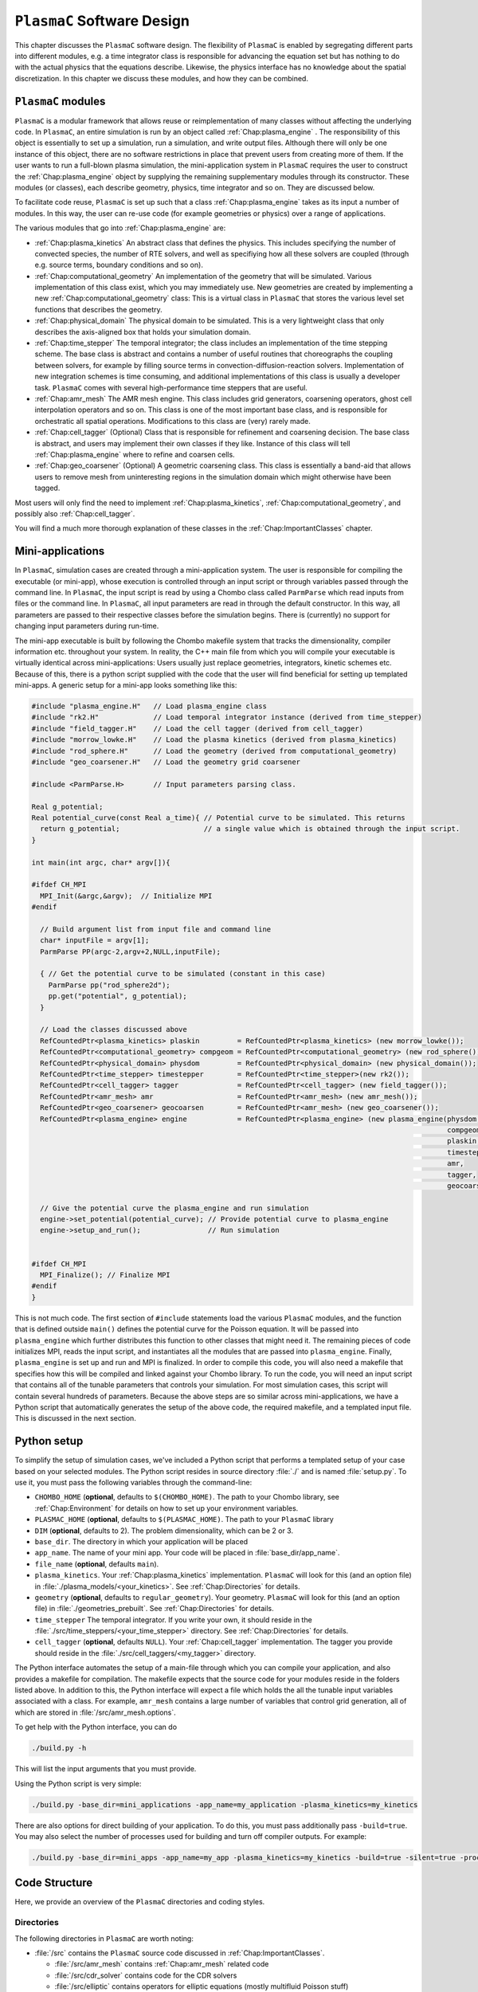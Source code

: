 .. _Chap:GettingStarted:

``PlasmaC`` Software Design
=======================

This chapter discusses the ``PlasmaC`` software design. The flexibility of ``PlasmaC`` is enabled by segregating different parts into different modules, e.g. a time integrator class is responsible for advancing the equation set but has nothing to do with the actual physics that the equations describe. Likewise, the physics interface has no knowledge about the spatial discretization. In this chapter we discuss these modules, and how they can be combined.

.. _Chap:PlasmaCModules:

``PlasmaC`` modules
-------------------

``PlasmaC`` is a modular framework that allows reuse or reimplementation of many classes without affecting the underlying code. In ``PlasmaC``, an entire simulation is run by an object called :ref:`Chap:plasma_engine` . The responsibility of this object is essentially to set up a simulation, run a simulation, and write output files. Although there will only be one instance of this object, there are no software restrictions in place that prevent users from creating more of them. If the user wants to run a full-blown plasma simulation, the mini-application system in ``PlasmaC`` requires the user to construct the :ref:`Chap:plasma_engine` object by supplying the remaining supplementary modules through its constructor. These modules (or classes), each describe geometry, physics, time integrator and so on. They are discussed below.

To facilitate code reuse, ``PlasmaC`` is set up such that a class :ref:`Chap:plasma_engine` takes as its input a number of modules. In this way, the user can re-use code (for example geometries or physics) over a range of applications. 

The various modules that go into :ref:`Chap:plasma_engine` are:

* :ref:`Chap:plasma_kinetics` An abstract class that defines the physics. This includes specifying the number of convected species, the number of RTE solvers, and well as specifiying how all these solvers are coupled (through e.g. source terms, boundary conditions and so on). 
* :ref:`Chap:computational_geometry` An implementation of the geometry that will be simulated. Various implementation of this class exist, which you may immediately use. New geometries are created by implementing a new :ref:`Chap:computational_geometry` class: This is a virtual class in ``PlasmaC`` that stores the various level set functions that describes the geometry. 
* :ref:`Chap:physical_domain` The physical domain to be simulated. This is a very lightweight class that only describes the axis-aligned box that holds your simulation domain. 
* :ref:`Chap:time_stepper` The temporal integrator; the class includes an implementation of the time stepping scheme. The base class is abstract and contains a number of useful routines that choreographs the coupling between solvers, for example by filling source terms in convection-diffusion-reaction solvers. Implementation of new integration schemes is time consuming, and additional implementations of this class is usually a developer task. ``PlasmaC`` comes with several high-performance time steppers that are useful. 
* :ref:`Chap:amr_mesh` The AMR mesh engine. This class includes grid generators, coarsening operators, ghost cell interpolation operators and so on. This class is one of the most important base class, and is responsible for orchestratic all spatial operations. Modifications to this class are (very) rarely made. 
* :ref:`Chap:cell_tagger` (Optional) Class that is responsible for refinement and coarsening decision. The base class is abstract, and users may implement their own classes if they like. Instance of this class will tell :ref:`Chap:plasma_engine` where to refine and coarsen cells. 
* :ref:`Chap:geo_coarsener` (Optional) A geometric coarsening class. This class is essentially a band-aid that allows users to remove mesh from uninteresting regions in the simulation domain which might otherwise have been tagged. 

Most users will only find the need to implement :ref:`Chap:plasma_kinetics`, :ref:`Chap:computational_geometry`, and possibly also :ref:`Chap:cell_tagger`. 

You will find a much more thorough explanation of these classes in the :ref:`Chap:ImportantClasses` chapter.

.. _Chap:MiniApplications:

Mini-applications
-----------------

In ``PlasmaC``, simulation cases are created through a mini-application system. The user is responsible for compiling the executable (or mini-app), whose execution is controlled through an input script or through variables passed through the command line. In ``PlasmaC``, the input script is read by using a Chombo class called ``ParmParse`` which read inputs from files or the command line. In ``PlasmaC``, all input parameters are read in through the default constructor. In this way, all parameters are passed to their respective classes before the simulation begins. There is (currently) no support for changing input parameters during run-time. 


The mini-app executable is built by following the Chombo makefile system that tracks the dimensionality, compiler information etc. throughout your system. In reality, the C++ main file from which you will compile your executable is virtually identical across mini-applications: Users usually just replace geometries, integrators, kinetic schemes etc. Because of this, there is a python script supplied with the code that the user will find beneficial for setting up templated mini-apps. A generic setup for a mini-app looks something like this:

.. code-block:: c++

      #include "plasma_engine.H"   // Load plasma_engine class
      #include "rk2.H"             // Load temporal integrator instance (derived from time_stepper)
      #include "field_tagger.H"    // Load the cell tagger (derived from cell_tagger)
      #include "morrow_lowke.H"    // Load the plasma kinetics (derived from plasma_kinetics)
      #include "rod_sphere.H"      // Load the geometry (derived from computational_geometry)
      #include "geo_coarsener.H"   // Load the geometry grid coarsener

      #include <ParmParse.H>       // Input parameters parsing class. 

      Real g_potential;    
      Real potential_curve(const Real a_time){ // Potential curve to be simulated. This returns
        return g_potential;                    // a single value which is obtained through the input script. 
      }

      int main(int argc, char* argv[]){

      #ifdef CH_MPI
        MPI_Init(&argc,&argv);  // Initialize MPI
      #endif

        // Build argument list from input file and command line
        char* inputFile = argv[1];
        ParmParse PP(argc-2,argv+2,NULL,inputFile);
      
        { // Get the potential curve to be simulated (constant in this case)
          ParmParse pp("rod_sphere2d");
          pp.get("potential", g_potential);
        }

      	// Load the classes discussed above
        RefCountedPtr<plasma_kinetics> plaskin         = RefCountedPtr<plasma_kinetics> (new morrow_lowke());
        RefCountedPtr<computational_geometry> compgeom = RefCountedPtr<computational_geometry> (new rod_sphere());
        RefCountedPtr<physical_domain> physdom         = RefCountedPtr<physical_domain> (new physical_domain());
        RefCountedPtr<time_stepper> timestepper        = RefCountedPtr<time_stepper>(new rk2());
        RefCountedPtr<cell_tagger> tagger              = RefCountedPtr<cell_tagger> (new field_tagger());	
        RefCountedPtr<amr_mesh> amr                    = RefCountedPtr<amr_mesh> (new amr_mesh());
	RefCountedPtr<geo_coarsener> geocoarsen        = RefCountedPtr<amr_mesh> (new geo_coarsener());
        RefCountedPtr<plasma_engine> engine            = RefCountedPtr<plasma_engine> (new plasma_engine(physdom,
		                                                                                         compgeom,
													 plaskin,
													 timestepper,
													 amr,
													 tagger,
													 geocoarsen));

      	// Give the potential curve the plasma_engine and run simulation
        engine->set_potential(potential_curve); // Provide potential curve to plasma_engine
        engine->setup_and_run();                // Run simulation
      
      
      #ifdef CH_MPI 
        MPI_Finalize(); // Finalize MPI
      #endif
      }

This is not much code. The first section of ``#include`` statements load the various ``PlasmaC`` modules, and the function that is defined outside ``main()`` defines the potential curve for the Poisson equation. It will be passed into ``plasma_engine`` which further distributes this function to other classes that might need it. The remaining pieces of code initializes MPI, reads the input script, and instantiates all the modules that are passed into ``plasma_engine``. Finally, ``plasma_engine`` is set up and run and MPI is finalized. In order to compile this code, you will also need a makefile that specifies how this will be compiled and linked against your Chombo library. To run the code, you will need an input script that contains all of the tunable parameters that controls your simulation. For most simulation cases, this script will contain several hundreds of parameters. Because the above steps are so similar across mini-applications, we have a Python script that automatically generates the setup of the above code, the required makefile, and a templated input file. This is discussed in the next section. 


.. _Chap:PythonInterface:

Python setup
------------

To simplify the setup of simulation cases, we've included a Python script that performs a templated setup of your case based on your selected modules. The Python script resides in source directory :file:`./` and is named :file:`setup.py`. To use it, you must pass the following variables through the command-line:

* ``CHOMBO_HOME`` (**optional**, defaults to ``$(CHOMBO_HOME)``. The path to your Chombo library, see :ref:`Chap:Environment` for details on how to set up your environment variables. 
* ``PLASMAC_HOME`` (**optional**, defaults to ``$(PLASMAC_HOME)``. The path to your ``PlasmaC`` library
* ``DIM`` (**optional**, defaults to 2). The problem dimensionality, which can be 2 or 3. 
* ``base_dir``. The directory in which your application will be placed
* ``app_name``. The name of your mini app. Your code will be placed in :file:`base_dir/app_name`.
* ``file_name`` (**optional**, defaults ``main``).
* ``plasma_kinetics``. Your :ref:`Chap:plasma_kinetics` implementation. ``PlasmaC`` will look for this (and an option file) in :file:`./plasma_models/<your_kinetics>`. See :ref:`Chap:Directories` for details. 
* ``geometry`` (**optional**, defaults to ``regular_geometry``). Your geometry. ``PlasmaC`` will look for this (and an option file) in :file:`./geometries_prebuilt`. See :ref:`Chap:Directories` for details.
* ``time_stepper`` The temporal integrator. If you write your own, it should reside in the :file:`./src/time_steppers/<your_time_stepper>` directory. See :ref:`Chap:Directories` for details. 
* ``cell_tagger`` (**optional**, defaults ``NULL``). Your :ref:`Chap:cell_tagger` implementation. The tagger you provide should reside in the :file:`./src/cell_taggers/<my_tagger>` directory.

The Python interface automates the setup of a main-file through which you can compile your application, and also provides a makefile for compilation. The makefile expects that the source code for your modules reside in the folders listed above. In addition to this, the Python interface will expect a file which holds the all the tunable input variables associated with a class. For example, ``amr_mesh`` contains a large number of variables that control grid generation, all of which are stored in :file:`/src/amr_mesh.options`. 

To get help with the Python interface, you can do

.. code-block:: bash

   ./build.py -h

This will list the input arguments that you must provide.

Using the Python script is very simple:

.. code-block:: bash

   ./build.py -base_dir=mini_applications -app_name=my_application -plasma_kinetics=my_kinetics


There are also options for direct building of your application. To do this, you must pass additionally pass ``-build=true``. You may also select the number of processes used for building and turn off compiler outputs. For example:
   
.. code-block:: bash

   ./build.py -base_dir=mini_apps -app_name=my_app -plasma_kinetics=my_kinetics -build=true -silent=true -procs=10

.. _Chap:CodeStructure:

Code Structure
--------------

Here, we provide an overview of the ``PlasmaC`` directories and coding styles.

.. _Chap:Directories:

Directories
___________

The following directories in ``PlasmaC`` are worth noting:

* :file:`/src` contains the ``PlasmaC`` source code discussed in :ref:`Chap:ImportantClasses`. 
 
  * :file:`/src/amr_mesh` contains :ref:`Chap:amr_mesh` related code
  * :file:`/src/cdr_solver` contains code for the CDR solvers
  * :file:`/src/elliptic` contains operators for elliptic equations (mostly multifluid Poisson stuff)
  * :file:`/src/geometry` contains code related to the geometric interface
  * :file:`/src/global` contains some globally useful code, such as data structures, stencil types and so on.
  * :file:`/src/plasma_solver` contains the plasma framework, i.e. :ref:`Chap:plasma_kinetics`, :ref:`Chap:plasma_engine` and some related code.
  * :file:`/src/poisson_solver` contains the abstract Poisson solver class and it's geometric multigrid implementation.
  * :file:`/src/rte_solver` contains the RTE solvers
  * :file:`/src/sigma_solver` contains the surface charge solver
* :file:`/geometries_prebuilt` contains some predefined geometries.
* :file:`/plasma_models` and its subdirectories contains various implementation of :ref:`Chap:plasma_kinetics`. 
* :file:`/cell_taggers` and its subdirectories contains various implementation of :ref:`Chap:cell_tagger`.
* :file:`/time_steppers` and its subdirectories contains various implementation of :ref:`Chap:time_stepper`.
* :file:`/base_tests` contains some base tests of ``PlasmaC``
* :file:`/doc` contains the documentation of ``PlasmaC``
    
  * :file:`/doc/sphinx` contains the Sphinx documentation
  * :file:`/doc/doxygen` contains some markup used for the :doxy:`Doxygen API <index>`.
  * :file:`/doc/figures` contains some figures used throughout the documentation. 
* :file:`/app_builder` contains the Python interface for setting up mini-applications.


If you want to extend the ``PlasmaC`` code, you *may* write your own mini-apps outside of the ``PlasmaC`` framework. However, for maximum reuseability you might want to ensure that your changes are available in the future as well. We recommend that you place your geometries, plasma kinetics, and cell taggers in the appropriate directories listed above. This will also ensure that your work can be reached through our :ref:`Chap:PythonInterface`.

.. _Chap:InputVariables:

Input variables
_______________

Generally, the coding style for input variables is to use the class name as a prefix (where :ref:`Chap:amr_mesh` is an exception) and the variable as a suffix. All letters are lower-case. For example::

   plasma_engine.max_steps = 10

To pass input variables into ``PlasmaC``, we generally refrain from hard-coding variables that should be accessible to the user. Instead, we use Chombo's ParmParse class, which is used in the following way:

.. code-block:: c++

   Real my_variable;
   ParmParse pp("prefix");
   pp.get("suffix", my_variable);

The above code segment will try to fetch an input line ``prefix.suffix`` and place it in *my_variable*. Note that the specification of ``prefix.suffix`` should be of the same type as ``my_variable`` (float in this case). For this example, passing

.. code-block:: bash

		mpirun -np 32 <my_application> <my_input_file> prefix.suffix = foo

will throw an error. There are, of course, many input parameteres that the user will want to tune when he runs a simulation. You will find a compiled list of all tunable parameters in the detailed discussion of the implementation classes in the :ref:`Chap:ImportantClasses` chapter. 

.. _Chap:Chombo:

Chombo coding guide
___________________

``PlasmaC`` is mostly a large `Chombo <https://commons.lbl.gov/display/chombo/Chombo+-+Software+for+Adaptive+Solutions+of+Partial+Differential+Equations>`_ application. Chombo uses dimension-independent data structures. Since these structures are used in the physics interface, the user should familiarize himself with them. The most important structures are

* :file:`Real` - a replacement for float or double (depending on your compiler settings)
* :file:`RealVect` - a vector in space.
* :file:`Vector` - a wrapper for :file:`std::vector`.
* :file:`RefCountedPtr<T>` - a pointer class with reference counting and auto-deallocation.

The useage of these classes is straightforward. For example, a :file:`Real` is declared

.. code-block:: c++

		Real foo = 1.0;

:file:`RealVect` is a spatial vector that contains two or three entries in ``PlasmaC``. To use :file:`RealVect`, one may do

.. code-block:: c++

		RealVect foo = RealVect(1.0, 0.0);

in two dimensions and

.. code-block:: c++

		RealVect foo = RealVect(1.0, 0.0, 0.0);

in three dimensions. The dimensionless way of doing this is to use Chombo macros; 

.. code-block:: c++

		RealVect foo = RealVect(D_DECL(1.0, 0.0, 0.0));

where :file:`D_DECL` is macro that returns the first two variables in 2D, and all three variables in 3D.

The :file:`Vector` class is used just as :file:`std::vector`: 		

.. code-block:: c++

   Vector<Real> foo(2);
   foo[0] = 1.0;
   foo[1] = 0.0;
		
The same goes with the smart pointer :file:`RefCountedPtr<T>`:
   
.. code-block:: c++

   RefCountedPtr<Real> ptr = RefCountedPtr<Real> (new Real(0.0));

For the full Chombo API, please see the `Chombo doxygen guide <http://davis.lbl.gov/Manuals/CHOMBO-RELEASE-3.2/classes.html>`_. 
